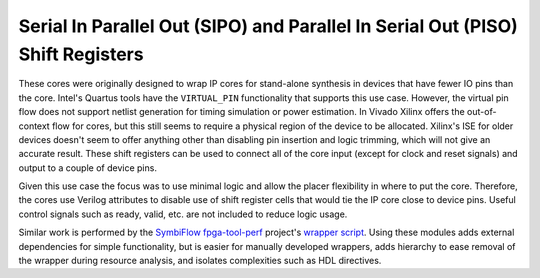 Serial In Parallel Out (SIPO) and Parallel In Serial Out (PISO) Shift Registers
-------------------------------------------------------------------------------

These cores were originally designed to wrap IP cores for stand-alone synthesis in
devices that have fewer IO pins than the core. Intel's Quartus tools have the
``VIRTUAL_PIN`` functionality that supports this use case. However, the virtual
pin flow does not support netlist generation for timing simulation or power
estimation. In Vivado Xilinx offers the out-of-context flow for cores, but this
still seems to require a physical region of the device to be allocated.
Xilinx's ISE for older devices doesn't seem to offer anything other than
disabling pin insertion and logic trimming, which will not give an accurate
result. These shift registers can be used to connect all of the core input
(except for clock and reset signals) and output to a couple of device pins.

Given this use case the focus was to use minimal logic and allow the placer
flexibility in where to put the core. Therefore, the cores use Verilog
attributes to disable use of shift register cells that would tie the IP core
close to device pins. Useful control signals such as ready, valid, etc. are not
included to reduce logic usage.

Similar work is performed by the `SymbiFlow fpga-tool-perf`_ project's `wrapper
script`_. Using these modules adds external dependencies for simple
functionality, but is easier for manually developed wrappers, adds hierarchy to
ease removal of the wrapper during resource analysis, and isolates complexities
such as HDL directives.

.. _`SymbiFlow fpga-tool-perf`: https://github.com/SymbiFlow/fpga-tool-perf
.. _`wrapper script`: https://github.com/SymbiFlow/fpga-tool-perf/blob/master/wrapper.py

